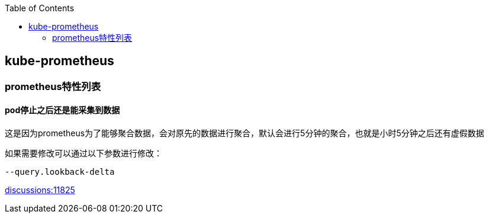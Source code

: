 
:toc:

// 保证所有的目录层级都可以正常显示图片
:path: prometheus/
:imagesdir: ../image/

// 只有book调用的时候才会走到这里
ifdef::rootpath[]
:imagesdir: {rootpath}{path}{imagesdir}
endif::rootpath[]

// 用于文件跳转
ifndef::rootpath[]
:rootpath: ../
endif::rootpath[]

== kube-prometheus













=== prometheus特性列表

==== pod停止之后还是能采集到数据

这是因为prometheus为了能够聚合数据，会对原先的数据进行聚合，默认会进行5分钟的聚合，也就是小时5分钟之后还有虚假数据

如果需要修改可以通过以下参数进行修改：

[source, bash]
----
--query.lookback-delta
----

https://github.com/prometheus/prometheus/discussions/11825[discussions:11825]



